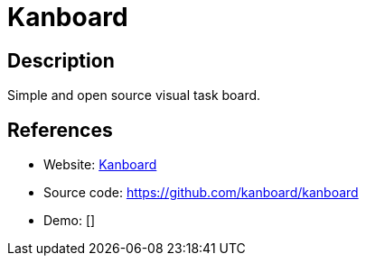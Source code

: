 = Kanboard

:Name:          Kanboard
:Language:      Kanboard
:License:       MIT
:Topic:         Task management/To-do lists
:Category:      
:Subcategory:   

// END-OF-HEADER. DO NOT MODIFY OR DELETE THIS LINE

== Description

Simple and open source visual task board.

== References

* Website: http://kanboard.net/[Kanboard]
* Source code: https://github.com/kanboard/kanboard[https://github.com/kanboard/kanboard]
* Demo: []

